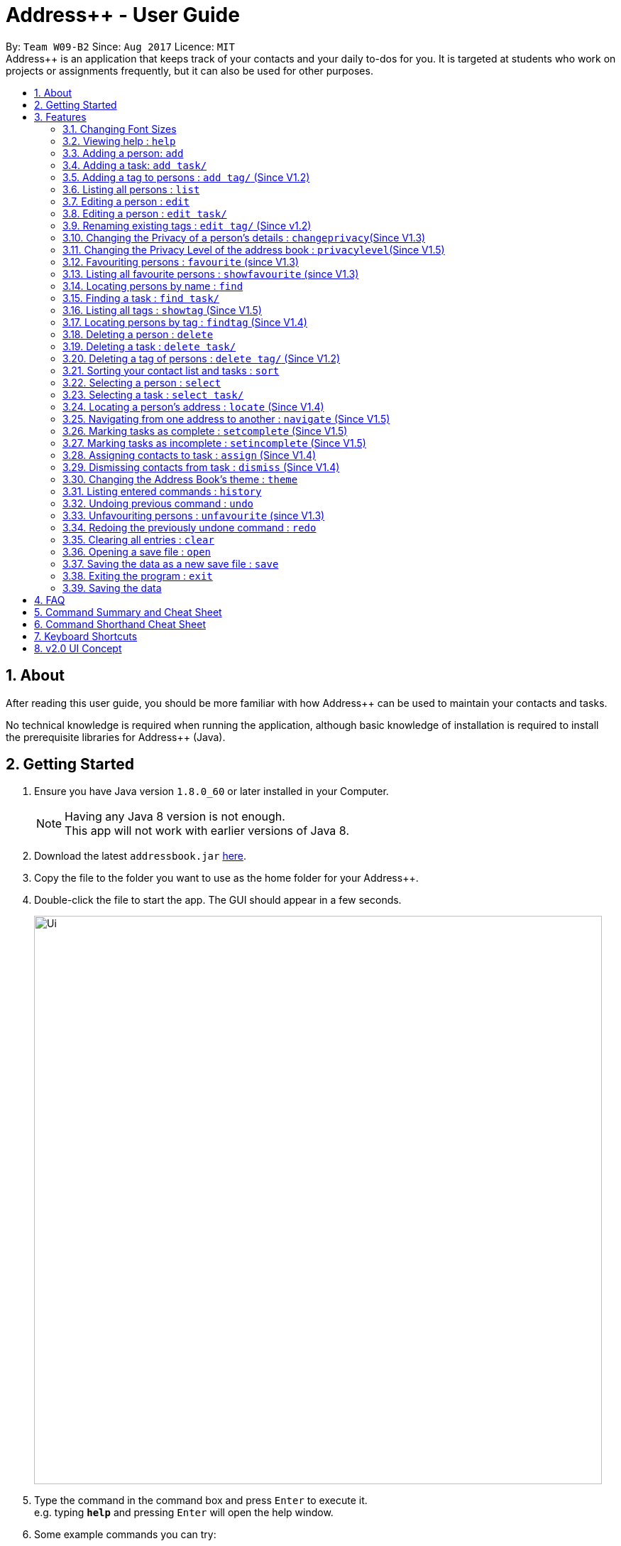 = Address++ - User Guide
:toc:
:toc-title:
:toc-placement: preamble
:sectnums:
:imagesDir: images
:stylesDir: stylesheets
:experimental:
ifdef::env-github[]
:tip-caption: :bulb:
:note-caption: :information_source:
endif::[]
:repoURL: https://github.com/CS2103AUG2017-W09-B2/main

By: `Team W09-B2`      Since: `Aug 2017`      Licence: `MIT` +
//tag::introduction[]
Address++ is an application that keeps track of your contacts and your daily to-dos for you. It is targeted
at students who work on projects or assignments frequently, but it can also be used for other purposes.

== About

After reading this user guide, you should be more familiar with how Address++ can be used to maintain your contacts and tasks. +

No technical knowledge is required when running the application, although basic knowledge of installation is required to install the prerequisite libraries for Address++ (Java). +
//end::introduction[]

== Getting Started

.  Ensure you have Java version `1.8.0_60` or later installed in your Computer.
+
[NOTE]
Having any Java 8 version is not enough. +
This app will not work with earlier versions of Java 8.
+
.  Download the latest `addressbook.jar` link:{repoURL}/releases[here].
.  Copy the file to the folder you want to use as the home folder for your Address++.
.  Double-click the file to start the app. The GUI should appear in a few seconds.
+
image::Ui.png[width="800"]
+
.  Type the command in the command box and press kbd:[Enter] to execute it. +
e.g. typing *`help`* and pressing kbd:[Enter] will open the help window.
.  Some example commands you can try:

* *`help`*: opens this page in a new window
* *`list`* : lists all contacts
* **`add`**`n/John Doe p/98765432 e/johnd@example.com a/John street, block 123, #01-01 r/This remark is a stub` :
adds a contact named `John Doe` to Address++.
* **`delete`**`3` : deletes the 3rd contact shown in the current list
* *`exit`* : exits the app

.  Refer to the link:#features[Features] section below for details of each command.

== Features

====
*Command Format*

* Words in `UPPER_CASE` are the parameters to be supplied by the user e.g. in `add n/NAME`, `NAME` is a parameter which can be used as `add n/John Doe`.
* Items in square brackets are optional e.g `n/NAME [t/TAG]` can be used as `n/John Doe t/friend` or as `n/John Doe`.
* Items with `…`​ after them can be used multiple times including zero times e.g. `[t/TAG]...` can be used as `{nbsp}` (i.e. 0 times), `t/friend`, `t/friend t/family` etc.
* Parameters can be in any order e.g. if the command specifies `n/NAME p/PHONE_NUMBER`, `p/PHONE_NUMBER n/NAME` is also acceptable.
====
//tag::fontsize[]
=== Changing Font Sizes

Are the font sizes too small or too big? Address++ allows you to change your font sizes at will. Here are some of the
ways of triggering a change in font sizes:
****

**Option 1: Menu Font Size Buttons and Keyboard Shortcuts**

image::FontSizeUI.png[width="540"]

* *Increase Size:* kbd:[CTRL] + kbd:[W] (kbd:[CMD] + kbd:[W] on MacOS)
* *Decrease Size:* kbd:[CTRL] + kbd:[E] (kbd:[CMD] + kbd:[E] on MacOS)
* *Reset Size:* kbd:[CTRL] + kbd:[R] (kbd:[CMD] + kbd:[R] on MacOS)
****

****
**Option 2: Change Font Size Buttons (Top Right Hand Corder)**

image::FontSizePlusMinusButtons.png[width="540"]

* Increase Size: kbd:[+]
* Decrease Size: kbd:[-]
* Reset Size: kbd:[R]
****

****
**Option 3: Handtype command into CLI**:

image::FontSizeCLI.png[width="540"]

* Increase Size Command: `fontsize increase`
* Decrease Size Command: `fontsize decrease`
* Reset Size Command: `fontsize reset`
****
//end::fontsize[]
=== Viewing help : `help`
If you have trouble figuring out how to do something, or would like to find out about more features, you can click
on the **help** menu button. You can also enter the command `help` to access the help window.

image::HelpButtonUI.png[width="540"]

Format: `help` +
Alternatively,  you may opt to use the keyboard shortcut kbd:[F1].

// tag::addprivacy[]

// tag::avatar[]
=== Adding a person: `add`

You can use the `add` command to add new people to your address book.

[NOTE]
`add` can be replaced by `a` for faster input.

Format: `add n/NAME [p/PHONE_NUMBER] [e/EMAIL] [a/ADDRESS] [r/REMARK] [v/AVATAR] [t/TAG]...` +

****
**Things To Note** +
* A person can have any number of tags (including 0) +
* The `EMAIL` should be in the format address@email.domain +
* You can set a person's `Name`, `Phone`, `Email`, `Address` and `Remark`, to be private by placing a `p` in front of the prefix. +
* As of version 1.5rc, the avatar field supports only URLs sourced online. References to local files may not work.
****

**Example Scenarios**:
****
**Example Scenario 1** +
You met your new friend John Doe, and want to save him into Address++. You could type the following command to add his details:

>> `add n/John Doe p/98765432 e/johnd@example.com a/John street, block 123, #01-01 b/11-11-1995 r/Likes panda bears
v/https://helloworld/image.png`
****
****
**Example Scenario 2** +
You meet Ima Hidearu, another one of your group members, but you do not know anything about him other than his name.
 Nevertheless, you are still able to add him into Address++:

>> `add n/Ima Hidearu r/secretive`

****
****
**Example Scenario 3** +
Sometimes, you may wish to keep some fields private (i.e. not reveal them in the application). You can use the private
option while typing in your command:

>> `add pn/Neville Shorttop pp/46492787 pe/nevilleS@gmail.com pa/Gryphon Gate pr/A true hero` +

* Do note that you do not have to set all fields as private, and you can choose which specific fields you want to set as private.
****
//end::avatar[]

//end::addprivacy[]
//tag::addtask[]
=== Adding a task: `add task/`

You can use the `add task/` command to add new tasks to your address book. This allows you to keep track of your
assignments and project objectives.

Format: `add task/ n/NAME [d/DESCRIPTION] [by/DEADLINE] [p/PRIORITY] [a/ADDRESS]` +

[NOTE]
`add` can be replaced by `a` for faster input.

****
**Things To Note** +
* A task priority must be a positive integer from 1 to 5 inclusive, with 5 being the highest priority +
* Newly added tasks are marked as incomplete by default.
****

**Examples**:
****
**Example Scenario 1** +
You are assigned the task of writing a 1500-word essay that is due in 3 weeks. You decide to add this
task into Address++.

>> `add task/ n/Essay d/Write a 1500-word essay on philosophical thinking t/3 weeks later p/4`
****
****
**Example Scenario 2** +
You are required to submit at least one forum post to the school forums each week. To remind yourself of this task,
you add it into Address++.

>> `add task/ n/Weekly forum post p/1`
****
// end::addtask[]

// tag::addtag[]
=== Adding a tag to persons : `add tag/` (Since V1.2)

You can use the `add tag/` command to add tag for multiple persons in the address book. For example, you may wish to add the tag `friends` to the first two persons in the address book. +
[NOTE]
`add tag/` can be replaced by `a tag/` for faster input. +

Format: `add tag/ INDEX... t/[TAG]` +


****
**Things To Note**

* You can add the tag of the person at the specific `INDEX`. +
* The index refers to the index number shown in the most recent listing. +
* The index you key in *must be a positive integer* 1, 2, 3, ... +
* If you don not key in any indexes, addtag will add the tag to all contacts in the address book.
****

**Example Scenarios:**
****
**Example Scenario 1:** +
Suppose you want to add tag `friends` to the 1st and 2nd persons in the address book. You can use `list` to show all the contacts in the address book first,
then use the `addtag` command to achieve it.

>> `list` +
>> `addtag 1 2 t/friends` +
****

****
**Example Scenario 2:** +
Suppose you want to add a common tag to all the persons in the address book. You can type in the following command:

>> `list` +
>> `addtag t/acquaintance` +
****
// end::addtag[]

=== Listing all persons : `list`

Need a quick overview of what needs to be done? You can use the `list` command to quickly show all your contacts and tasks in the address book. +
[NOTE]
`list` can be replaced by `l` for faster input. +

Format: `list` +

// tag::editprivacy[]
=== Editing a person : `edit`

You can use the `edit` command to quickly fix mistakes in your entries, or add/remove details in your contacts. You may wish to edit your contacts when they change their phone numbers, for example. +
[NOTE]
`edit` can be replaced by `e` for faster input. +

Format: `edit INDEX [n/NAME] [p/PHONE] [e/EMAIL] [a/ADDRESS] [r/REMARK] [v/AVATAR] [t/TAG]...` +

****
* The index refers to the index number shown in the last listing. The index *must be a positive integer* 1, 2, 3, ...
* You must provide at least one field to edit for each command.
* Existing values will be updated to the input values.
* When editing tags, the existing tags of the person will be removed. This means that you cannot cumulatively add tags using multiple `edit` commands.
* You can remove all the person's tags by typing `t/` without specifying any tags after it.
* A private field will not be modified by the Edit command.
* An Edit command containing only private fields will result in a error message.
* An Edit command with both private and public fields will only modify the public fields.
****

**Examples**:
****
**Example Scenario 1** +
Your friend John Doe has changed his email. You decide to update his entry in Address++ to reflect this change.

>> `edit 1 p/91234567 e/johndoe@example.com`
****
****
**Example Scenario 2** +
Your friend Betsy is no longer taking part in the same project as you, and has changed her phone number to a new one
that you are not aware of. You decide to update her entry in Address++ accordingly.

>> `edit 2 p/ t/`
****
// end::editprivacy[]
// tag::edittask[]
=== Editing a person : `edit task/`

You can use the `edit task/` command to quickly fix mistakes in your entries, or add/remove details in your tasks. You may wish to edit your tasks when their requirements change, for example. +
[NOTE]
`edit` can be replaced by `e` for faster input. +

Format: `edit task/ INDEX [n/NAME] [d/DESCRIPTION] [by/DEADLINE] [p/PRIORITY] [a/ADDRESS]` +

****
* The index refers to the index number shown in the last listing. The index *must be a positive integer* 1, 2, 3, ...
* At least one of the optional fields must be provided.
* Existing values will be updated to the input values.
****

****
**Example Scenario 1** +
You had previously added a task reminding you to write a 1500-word essay. However you receive notification that the word requirement
is now 1800 words instead. You edit the task to reflect this change.

>> `edit task/ 2 d/1800 words essay`
****
****
**Example Scenario 2** +
One of your assignments has been pushed back and is no longer as urgent as before. You edit teh task to reflect this change.

>> `edit task/ 4 deadline/2 months later p/2`
****
// end::edittask[]
// tag::edittag[]
=== Renaming existing tags : `edit tag/` (Since v1.2)

You can use `edit tag/` to rename one existing tag. For example, you may wish to promote all existing "acquaintances" into "friends", or change all "CS2103" project mates to "CS2101" project mates instead. +
[NOTE]
`edit tag/` can be replaced by `et` for faster input. +

Format: `edit tag/ OLDTAGNAME NEWTAGNAME` +

****
* The two tag names must be different.
* This command will not work if none of your contacts have a tag with the `OLDTAGNAME` value.
****

**Example Scenarios:**:
****
**Example Scenario 1** +
You have finished a project, and have become good friends with your project mates.
You decide to promote all your project mates into friends.

>> `edit tag/ project friends`
****
// end::edittag[]

// tag::changeprivacy[]
=== Changing the Privacy of a person's details : `changeprivacy`(Since V1.3)

You can use the `changeprivacy` command to set the privacy settings for each field of an existing `Person` in the address book, which allows you to choose specifically what information will be displayed. +
[NOTE]
`changeprivacy` can be replaced by `cp` for faster input. +

Format: `changeprivacy INDEX [n/NAME] [p/PHONE] [e/EMAIL] [a/ADDRESS] [r/REMARK] [v/AVATAR]`

****
* This command allows you to change the privacy settings for the person at the specified `INDEX`. The index refers to the index number shown in the last person listing. The index *must be a positive integer* 1, 2, 3, ...
* You must provide at least one of the optional fields.
* You can only provide `true` or `false` as inputs after each prefix.
* If you choose to input `false`, you will set the privacy of that field for that person to be public. The data in that field will be visible in the UI.
* If you choose to input `true`, you will set the privacy of that field for that person to be private. The data in that field cannot be modified and will not be visible in the UI.
* Fields that do not originally contain any data will still remain empty after changing their privacy.
* If you do not add a prefix for the field in the command, that field will keep its original privacy setting.
****

**Example Scenarios:**:
****
**Example Scenario 1** +
You are meeting some new groupmates for your upcoming project and you are not too comfortable with exposing your family's particulars. +
You decide to hide your family's phone number, email and home address by setting them to private. +
>> `changeprivacy 1 p/true e/true a/true`
****
// end::changeprivacy[]

// tag::privacylevel[]
=== Changing the Privacy Level of the address book : `privacylevel`(Since V1.5)

Changing a person's privacy just to reveal their data or to make a person fully confidential may be time-consuming. If you would like to view all the data hidden by private fields easily, or completely hide a person with private fields, you can use this command to change the Privacy Level of the address book. +
At level 1, all data, regardless of whether they are set to be private or public, can be viewed. +
At level 2, private fields will have their data hidden by a string, such as `<Private Phone>`. +
At level 3, any person containing at least one private field will be completely hidden in the address book. +
[NOTE]
`privacylevel` can be replaced by `pl` for faster input. +

Format: `privacylevel LEVEL`

****
* Address++ always launches in privacy level 2.
* The `LEVEL` that you input can only contain the values 1, 2, or 3.
* This does not change the actual privacy setting of each field, thus, changing the privacy level to 1 does not make any of the private fields public.
** Thus, even if you have set the address book to be privacy level 1, you cannot edit a field that is set as private without setting it back to public.
** Similarly, since a person is completely hidden in privacy level 3, you will have to set the privacy level back to 2 or 1 to be able to modify that person.
****

**Example Scenarios:**:
****
**Example Scenario 1** +
You have an address book full of various contacts with private fields, however, now you need to access the email addresses of all your contacts to ask them for help in your upcoming survey. +
You decide to use the privacylevel command to reveal all you contact's hidden data.
>> `privacylevel 1`

**Example Scenario 2** +
You wish to completely hide some of your confidential contacts from view, but your address book is too large, and you don't want to have to individually set every field for every confidential person to be private. +
Using the privacylevel command, you set each contact with any private field to be hidden in the address book. +
>> `privacylevel 3`

****
// end::privacylevel[]

// tag::favourite[]

=== Favouriting persons : `favourite` (since V1.3)

You can use `favourite` command to make persons in the address book become your favourite contacts. For example, you may wish to set your girlfriend as your favourite contact. You will see a heart png next to your girlfriend's name
once you successfully set her as your favourite contact. +
[NOTE]
`favourite` can be replaced by `fav` for faster input. +

Format: `favourite INDEX [MORE INDEX]` +

****
**Things To Note**

* You can set a person to be the favourite person at the specified `INDEX`.
* The index refers to the index number shown in the most recent listing.
* The index you key in *must be a positive integer* 1, 2, 3, ...
* You will see a heart shape next to your favourite persons.
****

**Examples Scenario:** +
****
**Example Scenario 1:** +
Suppose you want to set the 2nd person in the address book to be your favourite contact. You should `list` all the persons first, then use `favourite` command to achieve it.

>> `list` +
>> `favourite 2` +
****

****
**Example Scenario 2:** +
Suppose you have `Betsy Brandt, Betsy Devos and Betsy Ross` in your address book. You want to set `Betsy Brandt` as your favourite contact.
Instead of `listing` all the contacts, you can `find` all the `Besty` first, then `favourite` her.

>> `find Betsy` +
>> `favourite 1` +
****
image::FavouriteCommandBeforeAndAfter.png[width="790"]
_Figure 3.9.1 : FavouriteCommand_
// end::favourite[]

// tag::showfavourite[]

=== Listing all favourite persons : `showfavourite` (since V1.3)

You can use the `showfavourite` command to quickly show all your favourite contacts in the address book. +
`showfavourite` can be replaced by `sfav` for faster input. +
[NOTE]
Format: `showfavourite` +

****
**Things To Note**

* `showfavourite` command: It will return an empty list if there is no favourite persons.
****
image::ShowFavouriteCommand.png[width="790"]
_Figure 3.10.1 : ShowFavouriteCommand_
// end::showfavourite[]

=== Locating persons by name : `find`

You can use the `find` command to quickly filter out contacts, or tasks who match your criteria. For example, you may wish to find all the tasks marked with the highest priority, or all your contacts who have a certain family name. +
[NOTE]
`find` can be replaced by `f` for faster input. +
Format: `find KEYWORD [MORE_KEYWORDS]` +

****
*Things To Note*

* The search is case insensitive. e.g `hans` will match `Hans`
* The order of the keywords does not matter. e.g. `Hans Bo` will match `Bo Hans`
* Only the names will be searched
* Only full words will be matched e.g. `Han` will not match `Hans`
* Persons matching at least one keyword will be returned (i.e. `OR` search). e.g. `Hans Bo` will return `Hans Gruber`, `Bo Yang`
****

**Examples Scenario:** +
****
**Example Scenario 1:** +
You would like to find all the people whose name contains the word "David". You first use `list` to show all your contacts,
then use `find` to find all the contacts named "David".

>> `list` +
>> `find David` +
****

****
**Example Scenario 2:** +
Additionally, you would also like to find people whose name contain the word "David" or "Joe".

>> `list` +
>> `find David Joe` +
****
// tag::findtask[]
=== Finding a task : `find task/`

You can use the `find task/` command to quickly find tasks that match your criteria, as well as tasks that have a certain level of urgency. +
Furthermore, you can choose to only retrieve tasks that are either complete, or still in progress. +
[NOTE]
`find` can be replaced by `f` for faster input. +

Format: `find task/ KEYWORD [MORE_KEYWORDS] [p/PRIORITY] [done/STATE]` +

****
*Things To Note*

* The search is case insensitive. e.g `hans` will match `Hans`
* The order of the keywords does not matter. e.g. `Hans Bo` will match `Bo Hans`
* Both the name and the description will be searched
* Only full words will be matched e.g. `Han` will not match `Hans`
* Persons matching at least one keyword will be returned (i.e. `OR` search). e.g. `Hans Bo` will return `Hans Gruber`, `Bo Yang`
* *You must include at least 1 search keyword*, in order to filter the results by their priority, and whether or not it is completed.
* The `PRIORITY` must be an integer from 1 to 5, inclusive. If the priority search is included, all tasks that have a priority at least that of the specified priority will matced.
* `STATE` must be either `true` or `false`. If it is `true`, you will only see tasks that have been marked as complete, and if it is `false, you will only see tasks that are not complete, in addition to all other search criteria.
****

**Examples Scenario:** +
****
**Example Scenario 1:** +
You would like to find all the tasks related to "Report". You first use `list` to show all your tasks,
then use `find` to find all the tasks related to "Report".

>> `list` +
>> `find task/ report` +
****

****
**Example Scenario 2:** +
Additionally, you would also like to find tasks that have a "High" or "Highest" priority.

>> `list` +
>> `find task/ report p/4` +
****

****
**Example Scenario 2:** +
Furthermore, as you have several tasks related to "Report" that are already complete, you only want to see the tasks that are still not done.

>> `list` +
>> `find task/ report p/4 done/false` +
****
// end::findtask[]
// tag::showandfindtag[]

=== Listing all tags : `showtag` (Since V1.5)

You can use the `showtag` command to quickly show all tags in the address book. Sometimes you may forget `tags` that you have added a few weeks ago. You may use this command to help you. +
[NOTE]
`showtag` can be replaced by `stag` for faster input. +

Format: `showtag` +

****
**Things To Note**

* `showtag` command: It will return an empty list if there is no tags in the address book.
* You may want to use `showtag` command to help you recall all the `tags` in the address book before you try to use `findtag` to find persons.
****

=== Locating persons by tag : `findtag` (Since V1.4)

You can use the `findtag` command to quickly filter out contacts who match your criteria. For example, you may wish to find contacts who are your `classmates`. +
If you want to find contacts who are your `classmates` but not your `friends`, you just need to add `/` in front of the `friends`. +
[NOTE]
`findtag` can be replaced by `ftag` for faster input. +

Format: `findtag KEYWORD [MORE_KEYWORDS]` +

****
**Things To Note** +

* The search is not case insensitive. e.g `friends` will match `FRIENDS`
* The order of the keywords does not matter. e.g. `friends classmates` will match `classmates friends`
* Only the tag is searched for persons.
* Only full words will be matched. e.g. `friend` will not match `friends`
* There is no space between `/` and tag name. e.g. `/ friends` will not match `/friends`.
****

**Example Scenarios:** +
****
**Example Scenario 1:** +
Suppose you want to find contatcs with tag `friends` or `colleagues`, you can just key in the following command.

>> `findtag friends colleagues`
****

****
**Example Scenario 2:** +
Suppose you want to find contacts without tag `frineds`, you can key in the following command.

>> `findtag /friends`
****

****
**Example Scenario 3:** +
Suppose you want to find contacts with tag `friends` but without `colleagues`, you can key in the following command.

>> `findtag friends /colleagues`
****
// end::showandfindtag[]

=== Deleting a person : `delete`

You can use the `delete` command to remove contacts from the address book. The `delete` command will help you clean up contacts who you may not wish to associate with anymore. +
[NOTE]
`delete` can be replaced by `d` for faster input. +

Format: `delete INDEX` +

****
**Things To Note**

* Deletes the person or task at the specified `INDEX`.
* The index refers to the index number shown in the most recent listing.
* The index *must be a positive integer* 1, 2, 3, ...
****

**Example Scenarios:** +
****
**Example Scenario 1:** +
You wish to delete the first person from your contacts.

>> `delete 1`
****

****
**Example Scenario 2:** +
You wish to delete "Maribel Edelweiss" from your contacts. However you have many contacts, and are not sure where Maribel is.
You thus use `find` to find contacts who are named "Maribel", then delete Maribel Edelweiss accordingly.

>> `find Maribel` +
>> `delete 3`
****
// tag::deletetask[]
=== Deleting a task : `delete task/`

You can use the `delete task/` command to remove tasks from the address book. The `delete` command will help you clean up obsolete or completed tasks. +
[NOTE]
`delete` can be replaced by `d` for faster input. +

Format: `delete task / INDEX` +

****
**Things To Note**

* Deletes the person or task at the specified `INDEX`.
* The index refers to the index number shown in the most recent listing.
* The index *must be a positive integer* 1, 2, 3, ...
****

**Example Scenarios:** +
****
**Example Scenario 1:** +
You wish to delete the first task.

>> `delete task /1`
****

****
**Example Scenario 2:** +
You wish to delete a task named "1500-word Essay". However you have many tasks, and are not sure where it is.
You thus use `find task/` to find tasks related to "Essays", before using `delete task/` to delete "1500-word Essay" accordingly.

>> `find task/ Essay` +
>> `delete 3`
****
// end::deletetask[]
// tag::deletetag[]

=== Deleting a tag of persons : `delete tag/` (Since V1.2)

You can use `delete tag/` to delete the tag of multiple persons from the address book. +
[NOTE]
`delete tag/` can be replaced by `dtag` for faster input. +

Format: `delete tag/ INDEX... t/[TAG]` +


****
**Things To Note** +

* You can delete the tag of the person at the specific `INDEX`.
* The index refers to the index number shown in the most recent listing.
* The index you key in *must be a positive integer* 1, 2, 3, ...
* If you do not key in any index, delete tag/ will delete the tag from all contacts in the address book.
****

**Example Scenarios:** +
****
**Example Scenario 1:** +
Suppose you want to delete `classmates` tag for the first two persons in the address book, you can `list` all the persons first, then
use the `delete tag/` command to achieve.

`list` +
`delete tag/ 1 2 t/friends` +
****

****
**Example Scenario 2:** +
Suppose you want to delete `friends` tag from all contacts in the address book.

`list` +
`delete tag/ t/friends` +
****
// end::deletetag[]

// tag::sort[]
=== Sorting your contact list and tasks : `sort`

Sort your contacts or tasks by using the `sort` command +
[NOTE]
`sort` can be replaced by `so` for faster input. +

Format: `sort LIST FIELD ORDER` +

****
* Allows you to sort your contacts by any field in either ascending or descending order
* Allows you to srot your tasks by deadline or by priority in ascending or descending order
* Field parameters for person contacts: NAME, PHONE, EMAIL, ADDRESS, REMARK, AVATAR.
* Field parameters for tasks: DEADLINE, PRIORITY.
* Order parameters are limited to the following fields: ASC, DESC.
* You can undo this command if you want to revert to the pre-sort ordering of contacts
****

Examples for sorting person contacts:

* `sort person name asc` +
This allows you to sort all persons in the address book in ascending order by the name field.
* `sort person address desc` +
This allows you to sort all persons in the address book in descending order by the address field.

Examples for sorting tasks:

* `sort task deadline asc` +
This allows you to sort all tasks in ascending order by the deadline field (i.e. closer deadlines are at the bottom).
* `sort task priority desc` +
This allows you to sort all tasks in descending order by the priority field (i.e. higher priority tasks
are listed on top).
//end::sort[]
//tag::backup[]
=== Backing up your data : `backup`

You can backup your saved data on Address++ by using the `backup` command. +
[NOTE]
`backup` can be replaced by `bk` for faster input. +

Format: `backup [RELATIVE LOCATION]` +


****
* Allows you to backup your saved data on Address++ in another file.
* You can backup your data in the default location or you can specify your desired save location.
* You can use the default save name or use your own.
****

Examples:

* `backup` or `bk` +
This command will help you back up in the default save location --> In the data directory of your application.
* `backup ./test.xml` or `bk ./test.xml` +
This saves the backup file in the current data directory, with the name `test.xml`.
//end::backup[]

=== Selecting a person : `select`

You can use `select` to pick out one contact, and look at it in greater detail. +
[NOTE]
`select` can be replaced by `s` for faster input. +

Format: `select INDEX` +

****
**Things To Note**

* The index refers to the index number shown in the most recent listing.
* The index *must be a positive integer* `1, 2, 3, ...`
****


**Example Scenarios:** +
****
**Example Scenario 1:** +
The first person in your contacts has a very long address, and you want to see if it is correct.

>> `list` +
>> `select 1` +
****
// tag::selecttask[]
=== Selecting a task : `select task/`

You can use `select task/` to pick out a task, and look at it in greater detail. +
[NOTE]
`select` can be replaced by `s` for faster input. +

Format: `select task/ INDEX` +

****
**Things To Note**

* The index refers to the index number shown in the most recent listing.
* The index *must be a positive integer* `1, 2, 3, ...`
****


**Example Scenarios:** +
****
**Example Scenario 1:** +
The first task has a very long description, and you want to see it in full.

>> `list` +
>> `select task/ 1` +
****
// end::selecttask[]
// tag::locate[]
=== Locating a person's address : `locate` (Since V1.4)

If you ever need to visit one of your contacts, you can use `locate` to choose a contact, and search for their address online using Google Maps. +
[NOTE]
`locate` can be replaced by `loc` for faster input. +

Format (person): `locate INDEX` +

**Example Scenarios:** +
****
**Example Scenario 1:** +
You wish to know where the second person in your address book lives. +
>> `list` +
>> `locate 2` +

**Example Scenario 2:** +
You wish to know where a specific person in your address book, Betsy, lives. +
>> `find Betsy` +
>> `locate 1` +
****

****
* Depending on the stored value of the address, Google Maps may be unable to find the correct address or may display multiple addresses of the same name. +
** It is up to you to provide specific and valid addresses.
* A person with a private address cannot be searched on Google Maps.
* A person with no address will open Google Maps, but it will not search for an address as there is no address to search for.
* The index refers to the index number shown in the most recent listing.
* The index *must be a positive integer* `1, 2, 3, ...` and must be within the range of people in the most recent listing.
****
// end::locate[]

// tag::navigate[]
=== Navigating from one address to another : `navigate` (Since V1.5)

Although `locate` shows you where a person's address is, it does not tell you how to get there. The `navigate` command will provide directions, with the help of Google Maps, on how to get from one address to another. +
[NOTE]
`navigate` can be replaced by `nav` for faster input. +

Format (person): `navigate [fp/INDEX] [ft/INDEX] [fa/ADDRESS] (Must have only one of three) [tp/INDEX] [tt/INDEX] [ta/ADDRESS] (Must have only one of three)` +


**Example Scenarios:** +
****
**Example Scenario 1:** +
You are planning to go to your friend Roy's house for their birthday party that afternoon, but you've just ended class at NUS. +
You've never been to their house before, and you enlist the aid of Address++ to find the fastest route to their house. +
>> `find Roy` +
>> `navigate fa/NUS tp/1`

**Example Scenario 2:** +
After the birthday party, you have a group meeting scheduled for your project. You have this meeting schedules as your first task, and you seek help from Address++ to find a path from Roy's house to the group meeting. +
>> `navigate fp/1 tt/1`

**Example Scenario 3:** +
To conclude your long and busy day, you have to send off your sister at Changi Airport, who is going off on an exchange programme. +
Using the navigate command once again, you find an efficient route from the location of your group meeting to the airport. +
>> `navigate ft/1 ta/Changi Airport`
****

****
* Depending on the stored value of the address, Google Maps may be unable to find the correct address or may display multiple addresses of the same name. +
** It is up to you to provide specific and valid addresses.
* A person with a private address or a person with no address cannot be navigated from or navigated to.
* A task with no address cannot be navigated from or navigated to.
* The index refers to the index number shown in the most recent listing.
* The index *must be a positive integer* `1, 2, 3, ...` and must be within the range of people in the most recent listing.
* You may only input exactly one of the 3 prefixes from `fp/` `ft/` and `fa/` to indicate the address to navigate from, and exactly one of the 3 prefixes from `tp/` `tt/` and `ta/` to indicate the address to navigate to.
** If you input any less or any more than 1 of the 3 prefixes from each group, the command will fail.
** There is no need to match the type of prefixes. You can navigate with any combination of prefixes as long as there is only one prefix to indicate the address to navigate from and only one prefix to indicate the address to navigate to.
****
// end::navigate[]

// tag::setstate[]
=== Marking tasks as complete : `setcomplete` (Since V1.5)

Have you finally completed a task in the address book? You can use `setcomplete` to mark the specified task as complete. +
[NOTE]
`setcomplete` can be replaced by `stc` for faster input. +

Format: `setcomplete INDEX` +

****
* Marks the task at the specified `INDEX` as completed.
* The index refers to the index number shown in the most recent listing.
* The index *must be a positive integer* 1, 2, 3, ...
****

**Example Scenarios:** +
****
**Example Scenario 1:** +
You have finally completed a task that involves writing a 1500-word essay.

>>> `setcomplete 6` +
****

=== Marking tasks as incomplete : `setincomplete` (Since V1.5)

Did you accidentally mark a task as completed? You can use `setincomplete` to mark the specified task as incomplete. +
[NOTE]
`setincomplete` can be replaced by `sti` for faster input. +

Format: `setincomplete INDEX` +

****
* Marks the task at the specified `INDEX` as incomplete.
* The index refers to the index number shown in the most recent listing.
* The index *must be a positive integer* 1, 2, 3, ...
****


**Example Scenarios:** +
****
**Example Scenario 1:** +
You realised that you had marked a task as complete, even though it is still in progress.
Furthermore you are not sure when you had marked it as complete. However, you are still able to safely mark the task as being
in progress.

>> `setincomplete 7`
****
// end::setstate[]

// tag::assignDismiss[]
=== Assigning contacts to task : `assign` (Since V1.4)

You can use `assign` to assign contacts to an ongoing task. You may wish to use `assign` when collaborating with others for projects, for example. +
[NOTE]
`assign` can be replaced by `as` for faster input. +

Format: `assign PEOPLEINDEX... to/TASKINDEX` +

****
* The PEOPLEINDEX refers to the index numbers shown in the most recent *person* listing.
* The TASKINDEX refers to the index number shown in the most recent *task* listing.
* At least 1 or more PEOPLEINDEX must be present in the command.
* PERSONINDEX and TASKINDEX *must be positive integers* 1, 2, 3, ...
****

**Example Scenarios:** +
****
**Example Scenario 1:** +
You have created a new task to complete a paper model. However you are unable to do it by yourself, and require the help of some of your friends.

>> `assign 1 5 7 to/5`
****

=== Dismissing contacts from task : `dismiss` (Since V1.4)

You can use `dismiss` to remove assignment from tasks. You may wish to use `dismiss` when a contact is no longer in charge of a task, for example. +
[NOTE]
`dismiss` can be replaced by `ds` for faster input. +

Format: `dismiss PEOPLEINDEX... from/TASKINDEX` +

****
* The PEOPLEINDEX refers to the index numbers shown in the most recent *person* listing.
* The TASKINDEX refers to the index number shown in the most recent *task* listing.
* At least 1 or more PEOPLEINDEX must be present in the command.
* PERSONINDEX and TASKINDEX *must be positive integers* 1, 2, 3, ...
****


**Example Scenarios:** +
****
**Example Scenario 1:** +
One of the tasks that you had created previously with many people assigned turned out to be easier than expected.
You believe that this task does not require so many people and would like to remove some of them from this task.

>> `dismiss 1 5 7 from/5`
****
// end::assignDismiss[]

// tag::theme[]
=== Changing the Address Book's theme : `theme`

Perhaps you may not be too fond of the existing style of the address book and you want to have something fresh. The `theme` command changes the address book between two themes, `light` and `dark`.
[NOTE]
`theme` can be replaced by `th` for faster input. +

**Example Scenarios:** +
****
**Example Scenario 1:** +
It is late at night and the light theme is a little too brightly coloured. Preferring a darker theme, you can choose to input the theme command to make the theme into a darker colour. +
>> `theme dark`
****

Format: `theme` + THEME

****
* There are only two themes as of v1.5, light and dark. More themes of different colours could be added in a future release.
****
// end::theme[]

=== Listing entered commands : `history`

Lists all the commands that you have entered in reverse chronological order. +
[NOTE]
`history` can be replaced by `h` for faster input. +

Format: `history` +

****
**Things To Note**

Pressing the kbd:[&uarr;] and kbd:[&darr;] arrows will display the previous and next input respectively in the command box.
****

// tag::undo[]
=== Undoing previous command : `undo`

Did you make a mistake somewhere? `undo` restores the address book to the state before the previous _undoable_ command was executed. +
[NOTE]
`undo` can be replaced by `u` for faster input. +

Format: `undo` +

****
**Things To Note**

Undoable commands: those commands that modify the address book's content (`add`, `delete`, `edit` and `clear`).
****

**Example Scenarios:** +
****
**Example Scenario 1:** +
You have accidentally deleted one of your contacts.

>> `delete 1` +

You realise this immediately and undo your mistake.

>> `undo`
****

****
**Example Scenario 2:** +
You have accidentally deleted one of your contacts. Furthermore, not knowing this, you made a mistake when editing another person's name.

>> `delete 1` +
>> `edit 5 n/Clarisa Liselote`

You realise that something is amiss, and find out that you made not one, but two mistakes. Nevertheless you still manage to recover your contact by using multiple `undo` commands.

>> `undo` +
>> `undo` +

Finally, you edit Clarissa's name correctly.

>> `edit 5 n/Clarissa Liselotte`
****
// end::undo[]
// tag::unfavourite[]

=== Unfavouriting persons : `unfavourite` (since V1.3)

You can use `unfavourite` command to set your previous favourite persons become the normal persons. For example, +
after you break up with your girlfriend, you may wish to set your girlfriend back to normal person. +
[NOTE]
`unfavourite` can be replaced by `unfav` for faster input. +

Format: `unfavourite INDEX [MORE INDEX]` +

****
**Things To Note** +

* You can unfavourites the person at the specified `INDEX`.
* The index refers to the index number shown in the most recent listing.
* The index you key in *must be a positive integer* 1, 2, 3, ...
* The heart png will disappear once you `unfavourite` the person.
****

**Example Scenarios:** +
****
**Example Scenario 1:** +
Suppose you do not want to the 2nd person in the address book to be your favourite contact anymore, you should `list` all the persons first, then use `unfavourite` command to achieve it.

`list` +
`unfavourite 2` +
****

****
**Example Scenario 2:** +
Suppose you have `Betsy Brandt, Betsy Devos and Betsy Ross` in your address book. You want to `unfavourite` `Betsy Brandt` in the address book.
Instead of `listing` all the contacts, you can `find` all the `Besty` first, then `unfavourite` her.

`find Betsy` +
`unfavourite 1` +
****
// end::unfavourite[]
// tag::redo[]
=== Redoing the previously undone command : `redo`

Perhaps an `undo` was not necessary. `redo` reverses the most recent `undo` command. +
[NOTE]
`redo` can be replaced by `r` for faster input. +

Format: `redo` +

**Example Scenarios:** +
****
**Example Scenario 1:** +
You have deleted one of your contacts.

>> `delete 1` +

You think that you made a mistake, and undo your mistake.

>> `undo`

However you realise that you have deleted the correct person. Instead of typing `delete 1`, you choose to `redo` your command instead.

>> `redo`
****
****
**Example Scenario 2:** +
You have deleted one of your contacts, as well as two of your tasks.

>> `delete 1` +
>> `delete task/ 5` +
>> `delete task/ 8` +

You think that you made a mistake, and undo all your previous commands.

>> `undo` +
>> `undo` +
>> `undo`

However you realise that no mistake was made. Instead of typing your commands again, you choose to `redo` your commands instead.

>> `redo` +
>> `redo` +
>> `redo`
****
// end::redo[]
=== Clearing all entries : `clear`

If you would like to start fresh on a clean slate, you can use this command to clear all entries from the address book. +
[NOTE]
`clear` can be replaced by `c` for faster input. +

Format: `clear` +

// tag::open[]
=== Opening a save file : `open`
Switching between address books is made easy with the `open` command, as it allows you can load different save files into the application. +
You can choose which .xml file to open from the pop up window that appears upon executing this command. +
[NOTE]
`open` can be replaced by `o` for faster input. +

Format `open`
// end::open[]

// tag::saveas[]
=== Saving the data as a new save file : `save`
If you would like to save a copy of your data in a separate location or with a different name, the `save` command will allow you to do just that. +
You can choose what to name your save file and where to save it from the pop up window that appears upon executing this command. +
[NOTE]
`save` can be replaced by `sa` for faster input. +

Format: `save`
// end::saveas[]

=== Exiting the program : `exit`

Once you have finished using Address++, you may use this command to exit the program. +
Format: `exit`

Alternatively, you may opt to use the keyboard shortcut kbd:[ALT]+kbd:[F4].

// tag::opensaveas[]
=== Saving the data

Address book data is saved in the hard disk automatically after any command that changes the data. +
There is no need for you to save manually.

If you want to change the location of the save file, you can use the `save` command, click on `File -> Save As` or use the keyboard shortcut kbd:[CTRL]+kbd:[S] and select the new location and file name for the save file in the pop-up window.

If you want to open a different save file, you can use the `open` command, click on `File -> Open` or use the keyboard shortcut kbd:[CTRL]+kbd:[O] and select the new save file to use from the pop-up window.

// end::opensaveas[]

== FAQ

*Q*: How do I transfer my data to another Computer? +
*A*: Install the app in the other computer and overwrite the empty data file it creates with the file that contains the data of your previous Address Book folder. The Open command kbd:[CTRL]+kbd:[O] can also be used instead of manually overwriting the file if you wish to keep the original data file or store the new data file in a seperate location.

== Command Summary and Cheat Sheet

* *Add* : `add n/NAME [p/PHONE_NUMBER] [e/EMAIL] [a/ADDRESS] [r/REMARK] [t/TAG]...` +
e.g. `add n/James Ho p/22224444 e/jamesho@example.com a/123, Clementi Rd, 1234665 r/Sleeps at 3am t/friend t/colleague`
* *Add person with private fields* : `add pn/NAME [pp/PHONE_NUMBER] [pe/EMAIL] [pa/ADDRESS] [r/REMARK] [t/TAG]...` +
e.g. `add pn/James Ho pp/22224444 pe/jamesho@example.com pa/123, Clementi Rd, 1234665 r/Sleeps at 3am t/friend t/colleague`
* *Add task* : `add task/ n/NAME [d/DESCRIPTION] [by/DEADLINE] [p/PRIORITY] [a/ADDRESS]` +
e.g. `add task/ n/Update Documentation d/Update documentations for V1.1 for CS2103T t/30/10/17 p/high a/NUS`
* *Add tag* : `add tag/ [INDEX...] t/[TAG]` +
e.g. `add tag/ 1 2 t/friends`
* *Change a person's details' privacy* : `changeprivacy INDEX [n/TRUE or FALSE] [p/TRUE or FALSE] [e/TRUE or FALSE] [a/TRUE or FALSE] [r/TRUE or FALSE]` +
e.g. `changeprivacy 2 n/true p/false e/true a/false r/true`
* *Changing the privacy level of the address book*: `privacylevel [LEVEL]` +
* *Clear all data* : `clear`
* *Clear persons* : `clear person/`
* *Clear tasks* : `clear task/`
* *Delete person* : `delete INDEX` +
e.g. `delete 3`
* *Delete task* : `delete task/ INDEX` +
e.g. `delete task/ 4`
* *Delete tag* : `delete tag/ [INDEX...] t/[TAG]` +
e.g. `delete tag/ 1 2 t/friends`
* *Edit* : `edit INDEX [n/NAME] [p/PHONE_NUMBER] [e/EMAIL] [a/ADDRESS] [r/REMARK] [v/AVATAR] [t/TAG]...` +
e.g. `edit 2 n/James Lee e/jameslee@example.com`
* *Edit task* : `edit task/ INDEX [n/NAME] [d/DESCRIPTION] [t/DEADLINE] [p/PRIORITY] [a/ADDRESS]` +
e.g. `edit task/ 2 p/veryhigh`
* *Edit tag* : `edit tag/ TAGTOCHANGE NEWTAGNAME` +
e.g. `edit tag/ friends enemies`
* *Favourite persons* :`favourite INDEX` +
e.g. `favourite 1`
* *Unfavourite persons* :`unfavourite INDEX` +
e.g. `unfavourite 1`
* *Show favourite list* :`showfavourite` +
e.g. `showfavourite`
* *Find person* : `find KEYWORD [MORE_KEYWORDS]` +
e.g. `find James Jake`
* *Find tag* : `find tag/ TAG [MORE_TAGS]` +
e.g. `find tag/ friends`
* *Find task* : `find task/ KEYWORD [MORE_KEYWORDS] [p/PRIORITY] [done/STATE]` +
e.g. `find task/ update p/high done/false`
* *Help* : `help`
* *List persons and tasks* : `list`
* *List tags* : `showtag`
* *Locate a person's address* : `locate INDEX`
* *Navigating from one address to another* : ``navigate [fp/INDEX] [ft/INDEX] [fa/ADDRESS] (Must have only one of three) [tp/INDEX] [tt/INDEX] [ta/ADDRESS] (Must have only one of three)` +
e.g. navigate fa/Tampines Mall ta/Sentosa
* *Select person* : `select INDEX` +
e.g.`select 2`
* *Select task* : `select task/ INDEX` +
e.g.`select task/ 2`
* *Set task as complete* : `setcomplete INDEX` +
e.g. `setcomplete 4`
* *Set task as incomplete* : `setincomplete INDEX` +
e.g. `setincomplete 5`
* *Assign to task* : `assign PERSONINDEX... to/TASKINDEX` +
e.g. `assign 4 1 17 18 to/21`
* *Dismiss from task* : `dismiss PERSONINDEX... from/TASKINDEX` +
e.g. `dismiss 4 1 from/17`
* *Theme* : `theme THEME` +
e.g. `theme light`
* *History* : `history`
* *Undo* : `undo`
* *Redo* : `redo`
* *Open* : `open`
* *Save As* : `save`
* *Exit* : `exit`

== Command Shorthand Cheat Sheet
* *Add* : `a n/NAME [p/PHONE_NUMBER] [e/EMAIL] [a/ADDRESS] [r/REMARK] [t/TAG]...` +
e.g. `a n/James Ho p/22224444 e/jamesho@example.com a/123, Clementi Rd, 1234665 r/Sleeps at 3am t/friend t/colleague`
* *Add person with private fields* : `a pn/NAME [pp/PHONE_NUMBER] [pe/EMAIL] [pa/ADDRESS] [r/REMARK] [t/TAG]...` +
e.g. `a pn/James Ho pp/22224444 pe/jamesho@example.com pa/123, Clementi Rd, 1234665 r/Sleeps at 3am t/friend t/colleague`
* *Add task* : `a task/ n/NAME [d/DESCRIPTION] [by/DEADLINE] [p/PRIORITY] [a/ADDRESS]` +
e.g. `a task/ n/Update Documentation d/Update documentations for V1.1 for CS2103T t/30/10/17 p/high a/NUS`
* *Add tag* : `a tag/ [INDEX...] t/[TAG]` +
e.g. `a tag/ 1 2 t/friends`
* *Change a person's details' privacy* : `cp INDEX [n/TRUE or FALSE] [p/TRUE or FALSE] [e/TRUE or FALSE] [a/TRUE or FALSE] [r/TRUE or FALSE]` +
e.g. `cp 2 n/true p/false e/true a/false r/true`
* *Changing the privacy level of the address book*: `pl [LEVEL]` +
* *Clear all data* : `clear`
* *Clear persons* : `c person`
* *Clear tasks* : `c task`
* *Delete person* : `d INDEX` +
e.g. `d 3`
* *Delete task* : `d task/ INDEX` +
e.g. `d task/ 4`
* *Delete tag* : `d tag/ INDEX t/[TAG]` +
e.g. `d tag/ 1 2 t/friends`
* *Edit* : `e INDEX [n/NAME] [p/PHONE_NUMBER] [e/EMAIL]  [a/ADDRESS] [r/REMARK] [t/TAG]...` +
e.g. `e 2 n/James Lee e/jameslee@example.com`
* *Edit task* : `e task INDEX [n/NAME] [d/DESCRIPTION] [t/DEADLINE] [p/PRIORITY] [a/ADDRESS]` +
e.g. `e task/ 2 p/veryhigh`
* *Edit tag* : `e tag/ OLDTAGNAME NEWTAGNAME` +
e.g. `e tag/ friends enemies`
* *Favourite persons* :`fav INDEX` +
e.g. `fav 1`
* *Unfavourite persons* :`unfav INDEX` +
e.g. `unfav 1`
* *Show favourite list* :`sfav` +
e.g. `sfav`
* *Find person* : `f KEYWORD [MORE_KEYWORDS]` +
e.g. `f James Jake`
* *Find tag* : `f tag/ Tag [MORE_TAGS]` +
e.g. `f tag/ friends`
* *Find task* : `f task/ KEYWORD [MORE_KEYWORDS] [p/PRIORITY]` +
e.g. `f task/ update p/high`
* *List persons and tasks* : `l`
* *List tags* : `stag`
* *Locate a person's address* : `loc INDEX`
* *Navigating from one address to another* : ``navi [fp/INDEX] [ft/INDEX] [fa/ADDRESS] (Must have only one of three) [tp/INDEX] [tt/INDEX] [ta/ADDRESS] (Must have only one of three)` +
e.g. navi fa/Tampines Mall ta/Sentosa
* *Select person* : `s INDEX` +
e.g.`s 2`
* *Select task* : `s task/ INDEX` +
e.g.`s task/ 2`
* *Set task as complete* : `stc INDEX` +
e.g. `stc 4`
* *Set task as incomplete* : `sti INDEX` +
e.g. `sti 5`
* *Assign to task* : `as PERSONINDEX... to/TASKINDEX` +
e.g. `as 4 1 17 18 to/21`
* *Dismiss from task* : `ds PERSONINDEX... from/TASKINDEX` +
e.g. `ds 4 1 from/17`
* *Theme* : `th THEME` +
e.g. `th light`
* *History* : `h`
* *Undo* : `u`
* *Redo* : `r`
* *Open* : `o`
* *Save As* : `sa`

== Keyboard Shortcuts

* *Exit* : kbd:[ALT]+kbd:[F4]
* *Help* : kbd:[[F1]
* *Open* : kbd:[CTRL]+kbd:[O]
* *Save As* : kbd:[CTRL]+kbd:[S]
* *Increase Size:* kbd:[CTRL] + kbd:[W] (kbd:[CMD] + kbd:[W] on MacOS)
* *Decrease Size:* kbd:[CTRL] + kbd:[E] (kbd:[CMD] + kbd:[E] on MacOS)
* *Reset Size:* kbd:[CTRL] + kbd:[R] (kbd:[CMD] + kbd:[R] on MacOS)

== v2.0 UI Concept
This is the concept design of our v2.0 end product. Actual design may vary.

image::v2UIMockup.png[width="800"]
